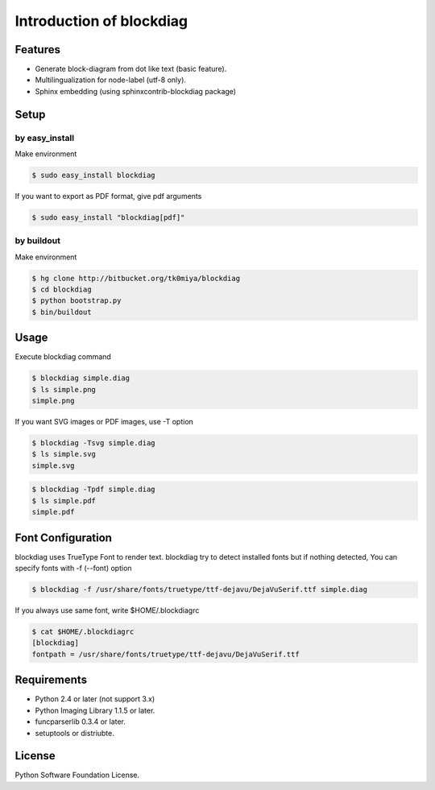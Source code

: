 =========================
Introduction of blockdiag
=========================

Features
========
* Generate block-diagram from dot like text (basic feature).
* Multilingualization for node-label (utf-8 only).
* Sphinx embedding (using sphinxcontrib-blockdiag package)

Setup
=====

by easy_install
----------------
Make environment

.. code-block:: none

   $ sudo easy_install blockdiag

If you want to export as PDF format, give pdf arguments

.. code-block:: none

   $ sudo easy_install "blockdiag[pdf]"

by buildout
------------
Make environment

.. code-block:: none

   $ hg clone http://bitbucket.org/tk0miya/blockdiag
   $ cd blockdiag
   $ python bootstrap.py
   $ bin/buildout


Usage
=====
Execute blockdiag command

.. code-block:: none

   $ blockdiag simple.diag
   $ ls simple.png
   simple.png

If you want SVG images or PDF images, use -T option

.. code-block:: none

   $ blockdiag -Tsvg simple.diag
   $ ls simple.svg
   simple.svg

.. code-block:: none

   $ blockdiag -Tpdf simple.diag
   $ ls simple.pdf
   simple.pdf


Font Configuration
==================
blockdiag uses TrueType Font to render text. 
blockdiag try to detect installed fonts but if nothing detected,
You can specify fonts with -f (--font) option

.. code-block:: none

   $ blockdiag -f /usr/share/fonts/truetype/ttf-dejavu/DejaVuSerif.ttf simple.diag


If you always use same font, write $HOME/.blockdiagrc

.. code-block:: none

   $ cat $HOME/.blockdiagrc
   [blockdiag]
   fontpath = /usr/share/fonts/truetype/ttf-dejavu/DejaVuSerif.ttf


Requirements
============
* Python 2.4 or later (not support 3.x)
* Python Imaging Library 1.1.5 or later.
* funcparserlib 0.3.4 or later.
* setuptools or distriubte.


License
=======
Python Software Foundation License.

